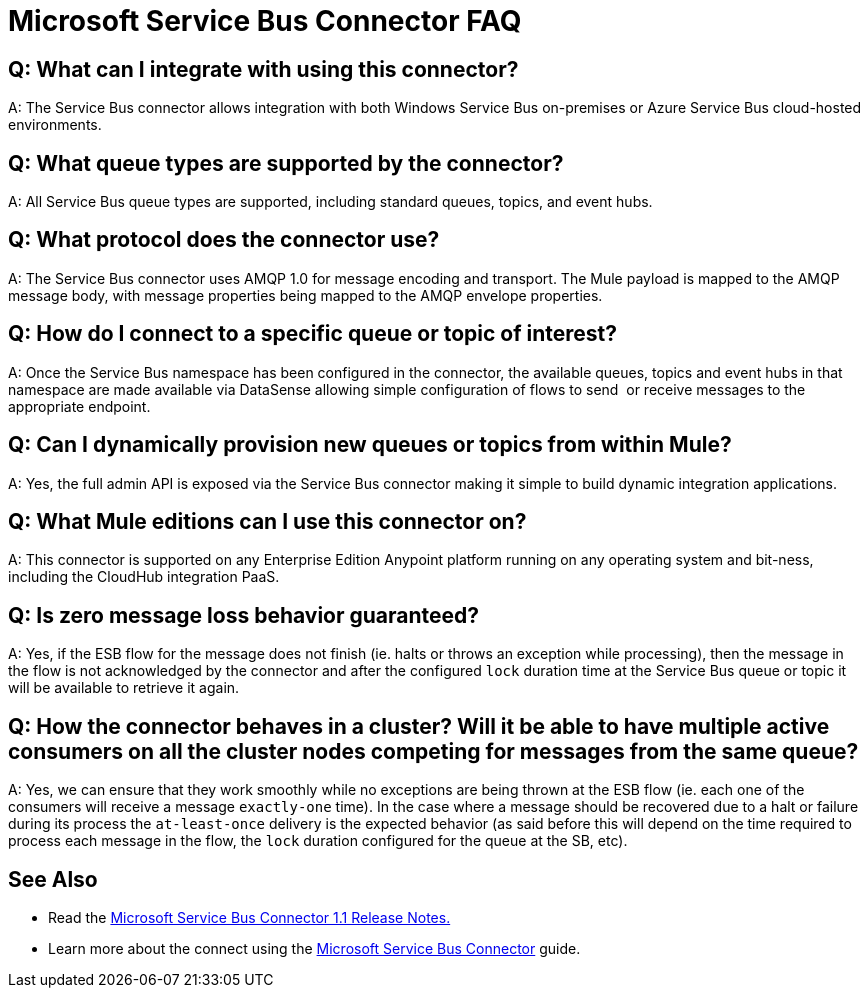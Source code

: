 = Microsoft Service Bus Connector FAQ
:keywords: anypoint studio, esb, connector, endpoint, microsoft, azure, windows service bus, windows

== Q: What can I integrate with using this connector?

A: The Service Bus connector allows integration with both Windows Service Bus on-premises or Azure Service Bus cloud-hosted environments.

== Q: What queue types are supported by the connector?

A: All Service Bus queue types are supported, including standard queues, topics, and event hubs.

== Q: What protocol does the connector use?

A: The Service Bus connector uses AMQP 1.0 for message encoding and transport. The Mule payload is mapped to the AMQP message body, with message properties being mapped to the AMQP envelope properties.

== Q: How do I connect to a specific queue or topic of interest?

A: Once the Service Bus namespace has been configured in the connector, the available queues, topics and event hubs in that namespace are made available via DataSense allowing simple configuration of flows to send  or receive messages to the appropriate endpoint.

== Q: Can I dynamically provision new queues or topics from within Mule?

A: Yes, the full admin API is exposed via the Service Bus connector making it simple to build dynamic integration applications.

== Q: What Mule editions can I use this connector on?

A: This connector is supported on any Enterprise Edition Anypoint platform running on any operating system and bit-ness, including the CloudHub integration PaaS.

== Q: Is zero message loss behavior guaranteed?

A: Yes, if the ESB flow for the message does not finish (ie. halts or throws an exception while processing), then the message in the flow is not acknowledged by the connector and after the configured `lock` duration time at the Service Bus queue or topic it will be available to retrieve it again.

== Q: How the connector behaves in a cluster? Will it be able to have multiple active consumers on all the cluster nodes competing for messages from the same queue?

A: Yes, we can ensure that they work smoothly while no exceptions are being thrown at the ESB flow (ie. each one of the consumers will receive a message `exactly-one` time). In the case where a message should be recovered due to a halt or failure during its process the `at-least-once` delivery is the expected behavior (as said before this will depend on the time required to process each message in the flow, the `lock` duration configured for the queue at the SB, etc).

== See Also

* Read the link:/release-notes/microsoft-service-bus-connector-release-notes[Microsoft Service Bus Connector 1.1 Release Notes.]
* Learn more about the connect using the link:/mule-user-guide/v/3.8/microsoft-service-bus-connector[Microsoft Service Bus Connector] guide.
